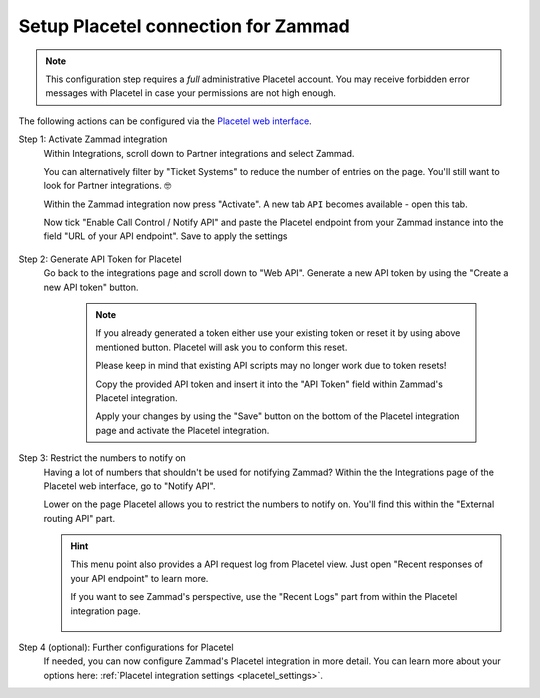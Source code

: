 Setup Placetel connection for Zammad
====================================

.. note::

   This configuration step requires a *full* administrative Placetel account.
   You may receive forbidden error messages with Placetel in case your
   permissions are not high enough.

The following actions can be configured via the
`Placetel web interface <https://web.placetel.de>`_.

Step 1: Activate Zammad integration
   Within Integrations, scroll down to Partner integrations and select
   Zammad.

   You can alternatively filter by "Ticket Systems" to reduce
   the number of entries on the page. You'll still want to look for
   Partner integrations. 🤓

   Within the Zammad integration now press "Activate".
   A new tab ``API`` becomes available - open this tab.

   Now tick "Enable Call Control / Notify API" and paste the Placetel
   endpoint from your Zammad instance into the field "URL of your API endpoint".
   Save to apply the settings

   .. figure:: /images/system/integrations/cti/placetel/step1-activate-zammad-integration.gif
      :alt: Screencast showing how to activate the Zammad integration

Step 2: Generate API Token for Placetel
   Go back to the integrations page and scroll down to "Web API".
   Generate a new API token by using the "Create a new API token" button.

      .. note::

         If you already generated a token either use your existing token or
         reset it by using above mentioned button. Placetel will ask you to
         conform this reset.

         Please keep in mind that existing API scripts may no longer work
         due to token resets!

         Copy the provided API token and insert it into the "API Token" field
         within Zammad's Placetel integration.

         Apply your changes by using the "Save" button on the bottom of the
         Placetel integration page and activate the Placetel integration.

   .. figure:: /images/system/integrations/cti/placetel/step2-create-api-token-for-zammad.gif
      :alt: Screencast showing how to retrieve an API token from Placetel for Zammad

Step 3: Restrict the numbers to notify on
   Having a lot of numbers that shouldn't be used for notifying Zammad?
   Within the the Integrations page of the Placetel web interface, go to
   "Notify API".

   Lower on the page Placetel allows you to restrict the numbers to notify on.
   You'll find this within the "External routing API" part.

   .. figure:: /images/system/integrations/cti/placetel/external-routing-api.png
      :alt: Screenshot showing a sample selection of phone numbers to use for the Placetels notify API

   .. hint::

      This menu point also provides a API request log from Placetel view.
      Just open "Recent responses of your API endpoint" to learn more.

      If you want to see Zammad's perspective, use the "Recent Logs" part from
      within the Placetel integration page.

      .. figure:: /images/system/integrations/cti/placetel/recent-responses-of-your-api-endpoint.png
         :alt: Screenshot showing sample log entries for Placetels API calls to Zammad

Step 4 (optional): Further configurations for Placetel
   If needed, you can now configure Zammad's Placetel integration in more detail.
   You can learn more about your options here:
   :ref:`Placetel integration settings <placetel_settings>`.
